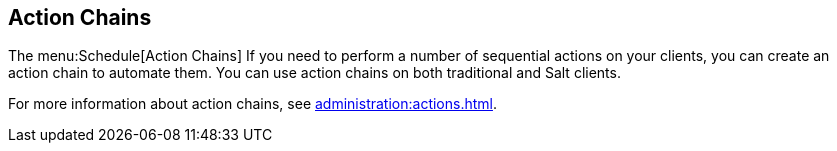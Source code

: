 [[ref-schedule-chains]]
== Action Chains

The menu:Schedule[Action Chains]
If you need to perform a number of sequential actions on your clients, you can create an action chain to automate them.
You can use action chains on both traditional and Salt clients.

For more information about action chains, see xref:administration:actions.adoc[].
